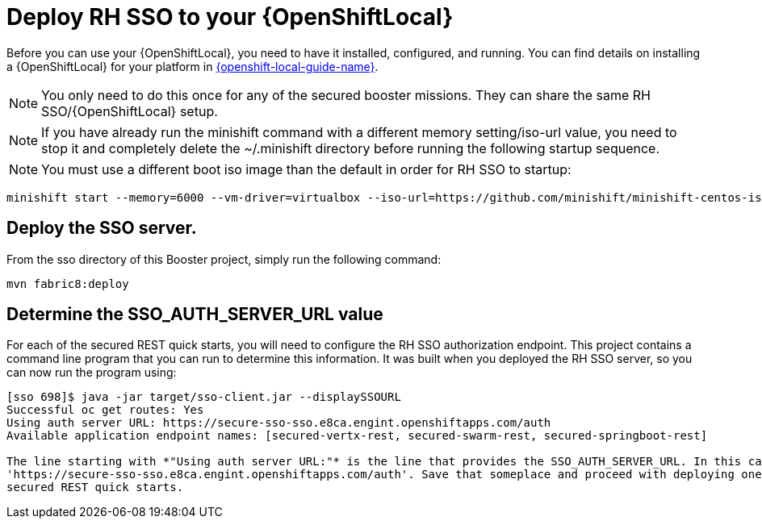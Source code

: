 [[mission-secured-deploy-rhsso]]
= Deploy RH SSO to your {OpenShiftLocal}

Before you can use your {OpenShiftLocal}, you need to have it installed, configured, and running. You can find details on installing a {OpenShiftLocal} for your platform in link:{link-openshift-local-guide}[{openshift-local-guide-name}].

NOTE: You only need to do this once for any of the secured booster missions. They can share the same RH SSO/{OpenShiftLocal} setup.

NOTE: If you have already run the minishift command with a different memory setting/iso-url value, you need to stop it and completely delete the ~/.minishift directory
before running the following startup sequence.

NOTE: You must use a different boot iso image than the default in order for RH SSO to startup:

[source,bash,options="nowrap",subs="attributes+"]
----
minishift start --memory=6000 --vm-driver=virtualbox --iso-url=https://github.com/minishift/minishift-centos-iso/releases/download/v1.0.0-rc.4/minishift-centos7.iso
----

== Deploy the SSO server.

From the sso directory of this Booster project, simply run the following command:
[source,shell]
----
mvn fabric8:deploy
----

[[SSO_AUTH_SERVER_URL]]
== Determine the SSO_AUTH_SERVER_URL value
For each of the secured REST quick starts, you will need to configure the RH SSO authorization endpoint. This project
contains a command line program that you can run to determine this information. It was built when you deployed the
RH SSO server, so you can now run the program using:

[source,shell]
----
[sso 698]$ java -jar target/sso-client.jar --displaySSOURL
Successful oc get routes: Yes
Using auth server URL: https://secure-sso-sso.e8ca.engint.openshiftapps.com/auth
Available application endpoint names: [secured-vertx-rest, secured-swarm-rest, secured-springboot-rest]

The line starting with *"Using auth server URL:"* is the line that provides the SSO_AUTH_SERVER_URL. In this case it is
'https://secure-sso-sso.e8ca.engint.openshiftapps.com/auth'. Save that someplace and proceed with deploying one of the
secured REST quick starts.
----
